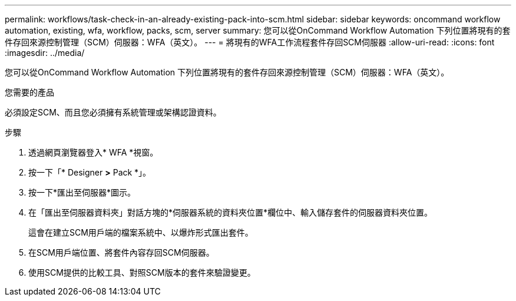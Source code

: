 ---
permalink: workflows/task-check-in-an-already-existing-pack-into-scm.html 
sidebar: sidebar 
keywords: oncommand workflow automation, existing, wfa, workflow, packs, scm, server 
summary: 您可以從OnCommand Workflow Automation 下列位置將現有的套件存回來源控制管理（SCM）伺服器：WFA（英文）。 
---
= 將現有的WFA工作流程套件存回SCM伺服器
:allow-uri-read: 
:icons: font
:imagesdir: ../media/


[role="lead"]
您可以從OnCommand Workflow Automation 下列位置將現有的套件存回來源控制管理（SCM）伺服器：WFA（英文）。

.您需要的產品
必須設定SCM、而且您必須擁有系統管理或架構認證資料。

.步驟
. 透過網頁瀏覽器登入* WFA *視窗。
. 按一下「* Designer *>* Pack *」。
. 按一下*匯出至伺服器*圖示。
. 在「匯出至伺服器資料夾」對話方塊的*伺服器系統的資料夾位置*欄位中、輸入儲存套件的伺服器資料夾位置。
+
這會在建立SCM用戶端的檔案系統中、以爆炸形式匯出套件。

. 在SCM用戶端位置、將套件內容存回SCM伺服器。
. 使用SCM提供的比較工具、對照SCM版本的套件來驗證變更。

